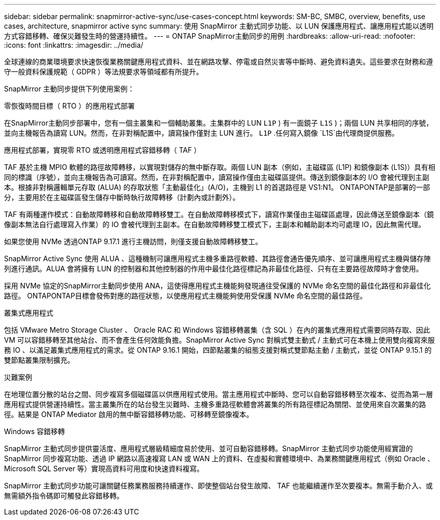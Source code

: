 ---
sidebar: sidebar 
permalink: snapmirror-active-sync/use-cases-concept.html 
keywords: SM-BC, SMBC, overview, benefits, use cases, architecture, snapmirror active sync 
summary: 使用 SnapMirror 主動式同步功能、以 LUN 保護應用程式、讓應用程式能以透明方式容錯移轉、確保災難發生時的營運持續性。 
---
= ONTAP SnapMirror主動同步的用例
:hardbreaks:
:allow-uri-read: 
:nofooter: 
:icons: font
:linkattrs: 
:imagesdir: ../media/


[role="lead"]
全球連線的商業環境要求快速恢復業務關鍵應用程式資料、並在網路攻擊、停電或自然災害等中斷時、避免資料遺失。這些要求在財務和遵守一般資料保護規範（ GDPR ）等法規要求等領域都有所提升。

SnapMirror 主動同步提供下列使用案例：

.零恢復時間目標（ RTO ）的應用程式部署
在SnapMirror主動同步部署中，您有一個主叢集和一個輔助叢集。主集群中的 LUN  `L1P` ) 有一面鏡子 `L1S` )；兩個 LUN 共享相同的序號，並向主機報告為讀寫 LUN。然而，在非對稱配置中，讀寫操作僅對主 LUN 進行。  `L1P` .任何寫入鏡像 `L1S`由代理商提供服務。

.應用程式部署，實現零 RTO 或透明應用程式容錯移轉（ TAF ）
TAF 基於主機 MPIO 軟體的路徑故障轉移，以實現對儲存的無中斷存取。兩個 LUN 副本（例如，主磁碟區 (L1P) 和鏡像副本 (L1S)）具有相同的標識（序號），並向主機報告為可讀寫。然而，在非對稱配置中，讀寫操作僅由主磁碟區提供。傳送到鏡像副本的 I/O 會被代理到主副本。根據非對稱邏輯單元存取 (ALUA) 的存取狀態「主動最佳化」(A/O)，主機到 L1 的首選路徑是 VS1:N1。 ONTAPONTAP是部署的一部分，主要用於在主磁碟區發生儲存中斷時執行故障轉移（計劃內或計劃外）。

TAF 有兩種運作模式：自動故障轉移和自動故障轉移雙工。在自動故障轉移模式下，讀寫作業僅由主磁碟區處理，因此傳送至鏡像副本（鏡像副本無法自行處理寫入作業）的 IO 會被代理到主副本。在自動故障轉移雙工模式下，主副本和輔助副本均可處理 IO，因此無需代理。

如果您使用 NVMe 透過ONTAP 9.17.1 進行主機訪問，則僅支援自動故障轉移雙工。

SnapMirror Active Sync 使用 ALUA 、這種機制可讓應用程式主機多重路徑軟體、其路徑會通告優先順序、並可讓應用程式主機與儲存陣列進行通訊。ALUA 會將擁有 LUN 的控制器和其他控制器的作用中最佳化路徑標記為非最佳化路徑、只有在主要路徑故障時才會使用。

採用 NVMe 協定的SnapMirror主動同步使用 ANA，這使得應用程式主機能夠發現通往受保護的 NVMe 命名空間的最佳化路徑和非最佳化路徑。 ONTAPONTAP目標會發佈對應的路徑狀態，以使應用程式主機能夠使用受保護 NVMe 命名空間的最佳路徑。

.叢集式應用程式
包括 VMware Metro Storage Cluster 、 Oracle RAC 和 Windows 容錯移轉叢集（含 SQL ）在內的叢集式應用程式需要同時存取、因此 VM 可以容錯移轉至其他站台、而不會產生任何效能負擔。SnapMirror Active Sync 對稱式雙主動式 / 主動式可在本機上使用雙向複寫來服務 IO 、以滿足叢集式應用程式的需求。從 ONTAP 9.16.1 開始，四節點叢集的組態支援對稱式雙節點主動 / 主動式，並從 ONTAP 9.15.1 的雙節點叢集限制擴充。

.災難案例
在地理位置分散的站台之間、同步複寫多個磁碟區以供應用程式使用。當主應用程式中斷時、您可以自動容錯移轉至次複本、從而為第一層應用程式提供營運持續性。當主叢集所在的站台發生災難時、主機多重路徑軟體會將叢集的所有路徑標記為關閉、並使用來自次叢集的路徑。結果是 ONTAP Mediator 啟用的無中斷容錯移轉功能、可移轉至鏡像複本。

.Windows 容錯移轉
SnapMirror 主動式同步提供靈活度、應用程式層級精細度易於使用、並可自動容錯移轉。SnapMirror 主動式同步功能使用經實證的 SnapMirror 同步複寫功能、透過 IP 網路以高速複寫 LAN 或 WAN 上的資料、在虛擬和實體環境中、為業務關鍵應用程式（例如 Oracle 、 Microsoft SQL Server 等）實現高資料可用度和快速資料複寫。

SnapMirror 主動式同步功能可讓關鍵任務業務服務持續運作、即使整個站台發生故障、 TAF 也能繼續運作至次要複本。無需手動介入、或無需額外指令碼即可觸發此容錯移轉。
